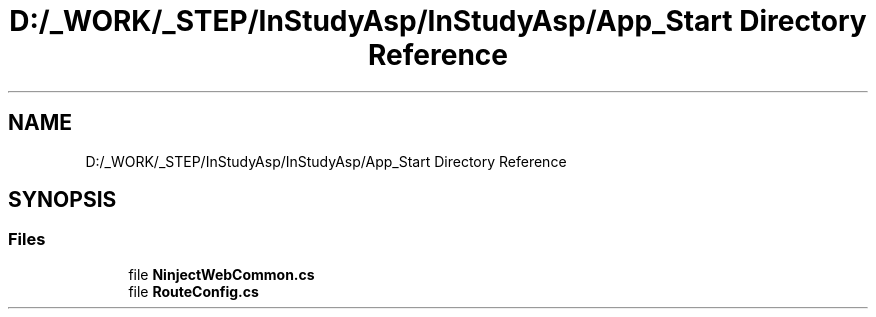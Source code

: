 .TH "D:/_WORK/_STEP/InStudyAsp/InStudyAsp/App_Start Directory Reference" 3 "Fri Sep 22 2017" "InStudyAsp" \" -*- nroff -*-
.ad l
.nh
.SH NAME
D:/_WORK/_STEP/InStudyAsp/InStudyAsp/App_Start Directory Reference
.SH SYNOPSIS
.br
.PP
.SS "Files"

.in +1c
.ti -1c
.RI "file \fBNinjectWebCommon\&.cs\fP"
.br
.ti -1c
.RI "file \fBRouteConfig\&.cs\fP"
.br
.in -1c
